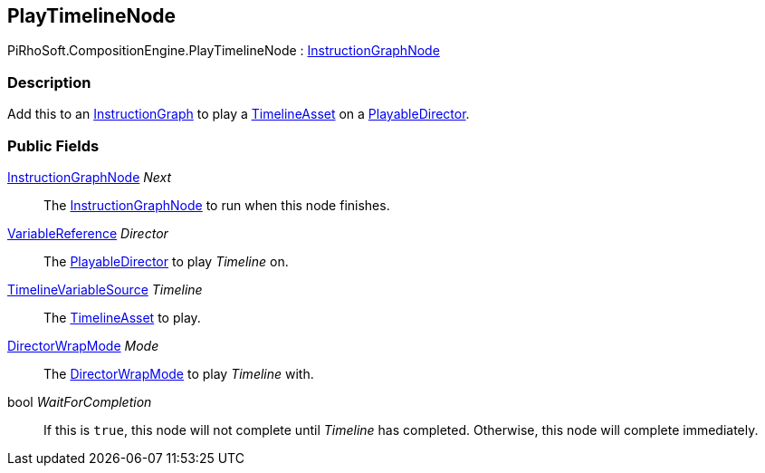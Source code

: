 [#reference/play-timeline-node]

## PlayTimelineNode

PiRhoSoft.CompositionEngine.PlayTimelineNode : <<reference/instruction-graph-node.html,InstructionGraphNode>>

### Description

Add this to an <<reference/instruction-graph.html,InstructionGraph>> to play a https://docs.unity3d.com/2018.3/Documentation/ScriptReference/Timeline.TimelineAsset.html[TimelineAsset^] on a https://docs.unity3d.com/ScriptReference/Playables.PlayableDirector.html[PlayableDirector^].

### Public Fields

<<reference/instruction-graph-node.html,InstructionGraphNode>> _Next_::

The <<reference/instruction-graph-node.html,InstructionGraphNode>> to run when this node finishes.

<<reference/variable-reference.html,VariableReference>> _Director_::

The https://docs.unity3d.com/ScriptReference/Playables.PlayableDirector.html[PlayableDirector^] to play _Timeline_ on.

<<reference/timeline-variable-source.html,TimelineVariableSource>> _Timeline_::

The https://docs.unity3d.com/2018.3/Documentation/ScriptReference/Timeline.TimelineAsset.html[TimelineAsset^] to play.

https://docs.unity3d.com/ScriptReference/Playables.DirectorWrapMode.html[DirectorWrapMode^] _Mode_::

The https://docs.unity3d.com/ScriptReference/Playables.DirectorWrapMode.html[DirectorWrapMode^] to play _Timeline_ with.

bool _WaitForCompletion_::

If this is `true`, this node will not complete until _Timeline_ has completed. Otherwise, this node will complete immediately.

ifdef::backend-multipage_html5[]
<<manual/play-timeline-node.html,Manual>>
endif::[]